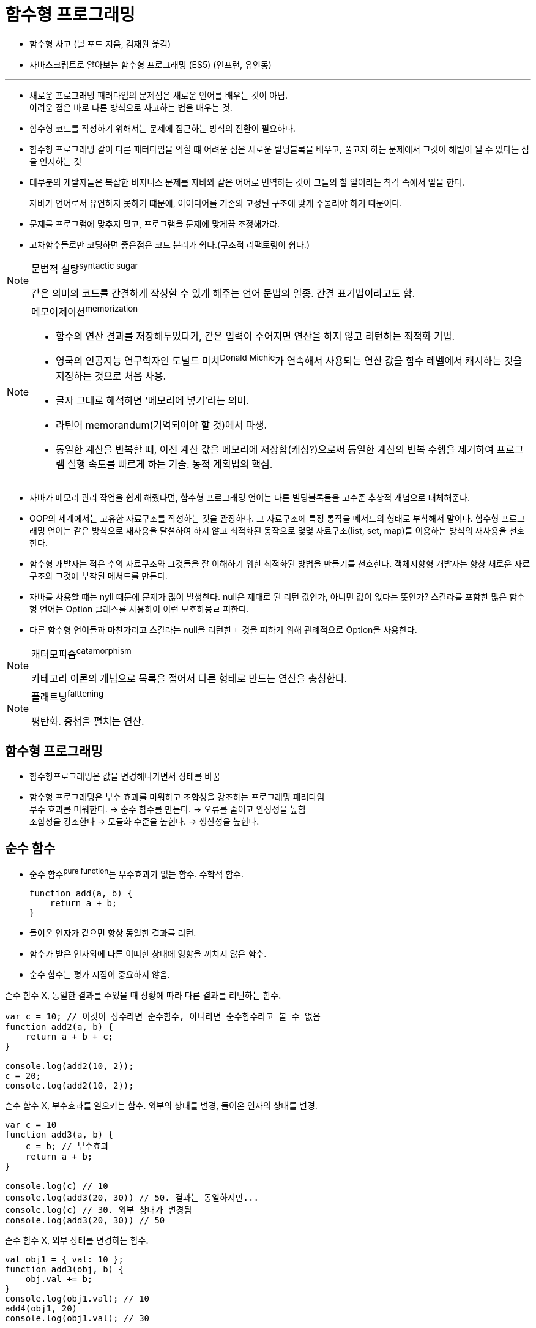 = 함수형 프로그래밍

* 함수형 사고 (닐 포드 지음, 김재완 옮김)
* 자바스크립트로 알아보는 함수형 프로그래밍 (ES5) (인프런, 유인동)

---

* 새로운 프로그래밍 패러다임의 문제점은 새로운 언어를 배우는 것이 아님. +
어려운 점은 바로 다른 방식으로 사고하는 법을 배우는 것.
* 함수형 코드를 작성하기 위해서는 문제에 접근하는 방식의 전환이 필요하다.
* 함수형 프로그래밍 같이 다른 패터다임을 익힐 떄 어려운 점은 새로운 빌딩블록을 배우고, 풀고자 하는 문제에서 그것이 해법이 될 수 있다는 점을 인지하는 것
* 대부분의 개발자들은 복잡한 비지니스 문제를 자바와 같은 어어로 번역하는 것이 그들의 할 일이라는 착각 속에서 일을 한다.
+
자바가 언어로서 유연하지 못하기 떄문에, 아이디어를 기존의 고정된 구조에 맞게 주물러야 하기 때문이다.
* 문제를 프로그램에 맞추지 말고, 프로그램을 문제에 맞게끔 조정해가라.
* 고차함수들로만 코딩하면 좋은점은 코드 분리가 쉽다.(구조적 리팩토링이 쉽다.)

[NOTE]
.문법적 설탕^syntactic{sp}sugar^
====
같은 의미의 코드를 간결하게 작성할 수 있게 해주는 언어 문법의 일종. 간결 표기법이라고도 함.
====

[NOTE]
.메모이제이션^memorization^
====
* 함수의 연산 결과를 저장해두었다가, 같은 입력이 주어지면 연산을 하지 않고 리턴하는 최적화 기법.
* 영국의 인공지능 연구학자인 도널드 미치^Donald{sp}Michie^가 연속해서 사용되는 연산 값을 함수 레벨에서 캐시하는 것을 지징하는 것으로 처음 사용.
* 글자 그대로 해석하면 '메모리에 넣기'라는 의미.
* 라틴어 memorandum(기억되어야 할 것)에서 파생.
* 동일한 계산을 반복할 때, 이전 계산 값을 메모리에 저장함(캐싱?)으로써 동일한 계산의 반복 수행을 제거하여 프로그램 실행 속도를 빠르게 하는 기술. 동적 계획법의 핵심.
====

* 자바가 메모리 관리 작업을 쉽게 해줬다면, 함수형 프로그래밍 언어는 다른 빌딩블록들을 고수준 추상적 개념으로 대체해준다.
* OOP의 세계에서는 고유한 자료구조를 작성하는 것을 관장하나. 그 자료구조에 특정 통작을 메서드의 형태로 부착해서 말이다. 
함수형 프로그래밍 언어는 같은 방식으로 재사용을 달설하여 하지 않고 최적화된 동작으로 몇몇 자료구조(list, set, map)를 이용하는 방식의 재사용을 선호한다.
* 함수형 개발자는 적은 수의 자료구조와 그것들을 잘 이해하기 위한 최적화된 방법을 만들기를 선호한다. 객체지향형 개발자는 항상 새로운 자료구조와 그것에 부착된 메서드를 만든다.
* 자바를 사용할 떄는 nyll 때문에 문제가 많이 발생한다. null은 제대로 된 리턴 값인가, 아니면 값이 없다는 뜻인가? 스칼라를 포함한 많은 함수형 언어는 Option 클래스를 사용하여 이런 모호하믕ㄹ 피한다.
* 다른 함수형 언어들과 마찬가리고 스칼라는 null을 리턴한 ㄴ것을 피하기 위해 관례적으로 Option을 사용한다.

[NOTE]
.캐터모피즘^catamorphism^
====
카테고리 이론의 개념으로 목록을 접어서 다른 형태로 만드는 연산을 총칭한다.
====

[NOTE]
.플래트닝^falttening^
====
평탄화. 중첩을 펼치는 연산.
====

== 함수형 프로그래밍

* 함수형프로그래밍은 값을 변경해나가면서 상태를 바꿈

* 함수형 프로그래밍은 부수 효과를 미워하고 조합성을 강조하는 프로그래밍 패러다임 +
부수 효과를 미워한다. → 순수 함수를 만든다. → 오류를 줄이고 안정성을 높힘 +
조합성을 강조한다 → 모듈화 수준을 높힌다. →  생산성을 높힌다.

== 순수 함수

* 순수 함수^pure{sp}function^는 부수효과가 없는 함수. 수학적 함수.
+
[source, js]
----
function add(a, b) {
    return a + b;
}
----
* 들어온 인자가 같으면 항상 동일한 결과를 리턴.
* 함수가 받은 인자외에 다른 어떠한 상태에 영향을 끼치지 않은 함수.
* 순수 함수는 평가 시점이 중요하지 않음.

[source, js]
.순수 함수 X, 동일한 결과를 주었을 때 상황에 따라 다른 결과를 리턴하는 함수.
----
var c = 10; // 이것이 상수라면 순수함수, 아니라면 순수함수라고 볼 수 없음
function add2(a, b) {
    return a + b + c;
}

console.log(add2(10, 2));
c = 20;
console.log(add2(10, 2));
----

[source, js]
.순수 함수 X, 부수효과를 일으키는 함수. 외부의 상태를 변경, 들어온 인자의 상태를 변경.
----
var c = 10
function add3(a, b) {
    c = b; // 부수효과
    return a + b;
}

console.log(c) // 10
console.log(add3(20, 30)) // 50. 결과는 동일하지만...
console.log(c) // 30. 외부 상태가 변경됨
console.log(add3(20, 30)) // 50
----

[source, js]
.순수 함수 X, 외부 상태를 변경하는 함수.
----
val obj1 = { val: 10 };
function add3(obj, b) {
    obj.val += b;
}
console.log(obj1.val); // 10
add4(obj1, 20)
console.log(obj1.val); // 30
----

[source, js]
.순수 함수
----
val obj1 = { val: 10 };
function add5(obj, b) {
    return { val: obj.val + b }
}
console.log(obj1.val)
val obj2 = add5(obj1, 20)
console.log(obj1.val);
console.log(obj2.val);
----

== 일급 함수

* first class function. 함수를 값으로 다룰 수 있다는 것
* JS에서는 함수가 일급함수
* 언제 평가해도 상관 없는 순수 함수와 일급 함수를 통해 함수의 조합성을 높혀나가는 것.

[source, js]
----
function add(a, b) { return a + b; };

val f1 = function(a) { return a * a; };
console.log(f1);

val f2 = add

function f3(f) {
    return f();
}
console.log(f3(function() { return 10; })); // 10
console.log(f3(function() { return 20; })); // 20
----

== 고차 함수

* filter: 주어진 조건에 맞는 컬렉션의 부분집한 구하기
* map: 컬렉션을 그 자리에서 변형하기
* recude, fold: 컬렉션의 요소를 하나씩 다른 함수로 처리하기

== 클로저

* 모든 함수형 언어는 클로저를 포함한다.
* 클로저^closure^란 그 내부에서 참조되는 모든 인수에 대한 뭊시적 바인딩을 지닌 함수를 칭한다.
** 이 함수는 자신이 참조하는 것들의 문맥^context^를 포함한다.
* 클로저란 단어의 어원리 *문맥을 포괄함*^enclosing{sp}context^이란 점에서 이 작업의 내용을 추측할 수 있을 것이다.
* 클로저는 지연 실행^deferred{sp}execution^의 좋은 예다.

== 커링과 부분 적용

* 커링과 부분 적용은 20세기 수학자인 해스컬 커리^Haskell{sp}Curry^ 등의 작업을 통해 수학에서 유래한 언어 기술이다.
* 커링이나 부분 적용은 함수나 메서드의 인수의 개수를 조작할 수 있게 해준다.
* 주로 인수 일부에 기본값을 주는 방법을 사용한다. +
이를 인수 고정이라고도 부른다.

[NOTE]
.커링^currying^
====
다인수^multi-argument^ 함수를 일인수^single-argument^ 함수들의 체인으로 바꿔주는 방법.
이것은 변형 과정이나 변형된 함수를 실행하는 것을 지징하는 것은 아님.
====

[NOTE]
.부분 적용^partial{sp}application^
====
주어진 다인수 함수를 생랼될 인수의 값을 미리 정해서 더 적은 수의 인수를 받는 하나의 함수로 변형하는 방법.
이 방법은 이름이 의미하듯이 몇몇 인수에 값을 미리 적용하고 나머지 인수만 받는 함수를 리던한다.
====

* 커링은 체인의 다음 함수를 리턴. +
부분 적용은 주어진 값을 인수에 바인딩시켜서 인수가 더 적은 하나의 함수를 만듬.
* `process(x,y,z)` 의 완전히 커링된 버전은 `process(x)(y)(z)`.
+
첫 인수만 커링을 하면 `process(x)` 의 리턴 값은 인수가 하나인(`(y)`) 또 하나의 함수다. 이 함수의 리턴 값은 또 하나의 일인수 함수다.
* 부분 적용을 사용하며 변환하면 인수 숫자가 적은 함수가 남는다.
+
`process(x,y,z)` 의 인수 하나를 부분 적용하면 인수 두 개짜리인 `process(y,z)` 가 된다.

== 메모이제이션

* 메모아이즈된 함수의 결과가 매개변수 이외의 어떤 것에라도 의존하면 기대하는 결과를 항상 얻을 수는 없다.
* 메모아이즈된 함수는 부수효과가 없어야 한다.

== 게으름

* 표현의 평가를 가능한 최대로 늦추는 기법인 게으른 평가는 함수형 프로그래밍 언어에서 많이 볼 수 있는 기능이다.
* 엄격한지^strict^ 혹은 관대한지^nonstrict^(게으른지)
* 게으름의 이점
.. 무한수열을 만들 수 있음. 값을 평가하지 않아도 되기 때문.
.. 저장시 크기가 줄어듬. 컬렉션 전부를 유지하지 않고 순차적으로 다음 값을 유도할 수 있으니.
.. 런타임이 좀 더 효율적은 코드를 만들 수 있음

[NOTE]
.추상 구문 트리^abstract{sp}syntax{sp}tree^, AST
====

====

[quote, "앨런 펄리스(Alan Perlis)"]
____
100개의 함수를 하나의 자료구조에 적용하는 것이 10개의 함수를 10개의 자료구조에 적용하는 것보다 낫다.
____

== 연산자 오버로딩

* 함수형 언어의 공통적인 기능은 연산자 오버로딩이다.
* 스칼라에서 연산자는 특별한 이름을 가진 메서드에 불과하다.
* 새로운 언어를 만들지 말고, 연산자 오버로딩을 통해 문제 도메인을 향하여 언어를 구부리자.

== 함수형 자료구조

* 대부분의 함수형 언어들은 예외 패터다임을 지원하지 않기 때문에 개발자는 다른 방법으로 오류 조건을 표현해야 한다.
* 예외는 많은 함수형 언어가 준수하는 전제 몇 가지를 깨뜨린다.
** 함수형 언어는 부수효과가 없는 순수함수를 선호한다. 예외를 발생시키는 것은 예외적인 프로그램 흐름을 야기하는 부수효과다.
** 함수형 언어들은 주로 값을 처리하기 때문에 프로그램의 흐름을 막기보다는 오류를 나타내는 리턴 값에 반응하는 것을 선호한다.
+
[NOTE]
====
'이펙티브 코틀린 - 아이템 7'에서 실패는 나타내는 `sealed` 클래스(일반적으로 `Failuer`)를 사용하라는 얘기가 있는데,
함수형 언어에서 예외를 던지는 것보다 '오류를 나타내는 리턴 값'이 이와 비슷한 의미지 않을까?
====

=== Either 클래스

* 함수형 언어에서 다른 두 값을 리턴해야하는 경우가 종종 있는데 그런 행동을 모델링하는 자료구조.
* `Either` 는 왼쪽 또는 오른쪽 값 중 하나만 가질 수 있게 설계됨.
* 이런 자료구조를 분리합집합^disjoint{sp}union^이라고 함
* 자바에서 `Optional` ? +
[line-through]#코틀린에서 `Pair` 는 아닌 것 같음.# 부분집합? 구현체? 라고도 볼 수 있어 보임.
* 함수형의 보편적인 관례에 따라 `Either` 클래스의 왼쪽이 예외, 오른쪽이 결과 값.
* 여러 프레임워크에 `Either` 와 유사한 `Option` 이란 클래스가 있다. +
`Option` 은 `Either` 의 간단한 부분집합이라고 볼 수 있음. +
`Either` 는 어떤 값이든 저장할 수 있는 반면, `Option` 은 주로 성공과 실패의 값을 저장하는데 쓰임.
